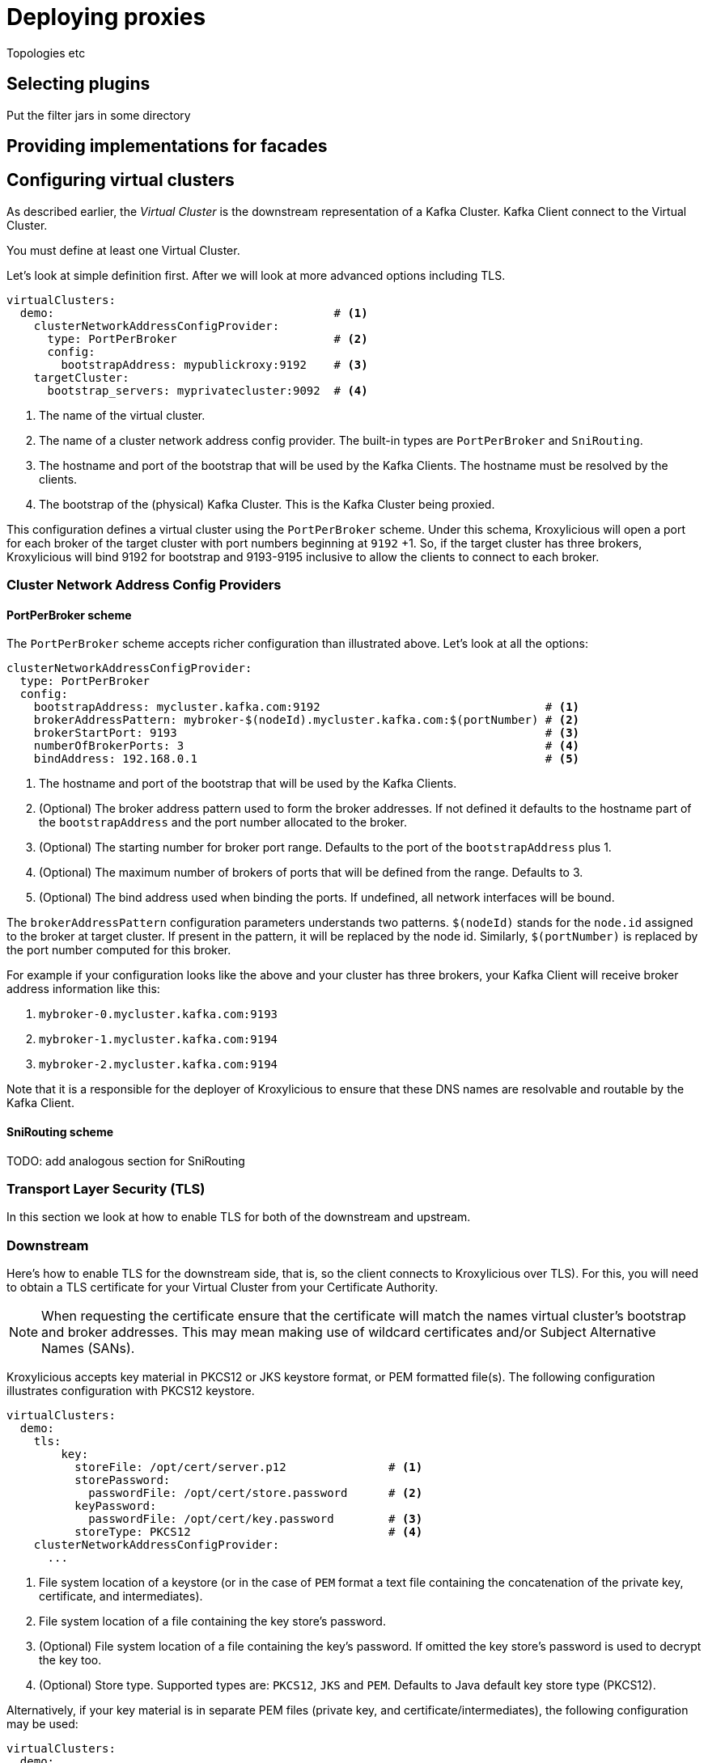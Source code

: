 = Deploying proxies

Topologies etc

== Selecting plugins
Put the filter jars in some directory

== Providing implementations for facades



== Configuring virtual clusters

As described earlier, the _Virtual Cluster_ is the downstream representation of a Kafka Cluster.  Kafka Client connect
to the Virtual Cluster.

You must define at least one Virtual Cluster.

Let's look at simple definition first.  After we will look at more advanced options including TLS.

[source, yaml]
----
virtualClusters:
  demo:                                         # <1>
    clusterNetworkAddressConfigProvider:
      type: PortPerBroker                       # <2>
      config:
        bootstrapAddress: mypublickroxy:9192    # <3>
    targetCluster:
      bootstrap_servers: myprivatecluster:9092  # <4>
----
<1> The name of the virtual cluster.
<2> The name of a cluster network address config provider. The built-in types are `PortPerBroker` and `SniRouting`.
<3> The hostname and port of the bootstrap that will be used by the Kafka Clients.  The hostname must be resolved
by the clients.
<4> The bootstrap of the (physical) Kafka Cluster.  This is the Kafka Cluster being proxied.

This configuration defines a virtual cluster using the `PortPerBroker` scheme.  Under this schema, Kroxylicious will
open a port for each broker of the target cluster with port numbers beginning at `9192` +1.  So, if the target cluster
has three brokers, Kroxylicious will bind 9192 for bootstrap and 9193-9195 inclusive to allow the clients to connect
to each broker.

=== Cluster Network Address Config Providers

==== PortPerBroker scheme

The `PortPerBroker` scheme accepts richer configuration than illustrated above.  Let's look at all the options:

[source, yaml]
----
clusterNetworkAddressConfigProvider:
  type: PortPerBroker
  config:
    bootstrapAddress: mycluster.kafka.com:9192                                 # <1>
    brokerAddressPattern: mybroker-$(nodeId).mycluster.kafka.com:$(portNumber) # <2>
    brokerStartPort: 9193                                                      # <3>
    numberOfBrokerPorts: 3                                                     # <4>
    bindAddress: 192.168.0.1                                                   # <5>
----
<1> The hostname and port of the bootstrap that will be used by the Kafka Clients.
<2> (Optional) The broker address pattern used to form the broker addresses.  If not defined it defaults to the
hostname part of the `bootstrapAddress` and the port number allocated to the broker.
<3> (Optional) The starting number for broker port range. Defaults to the port of the `bootstrapAddress` plus 1.
<4> (Optional) The maximum number of brokers of ports that will be defined from the range.  Defaults to 3.
<5> (Optional) The bind address used when binding the ports. If undefined, all network interfaces will be bound.

The `brokerAddressPattern` configuration parameters understands two patterns.  `$(nodeId)` stands for the `node.id`
assigned to the broker at target cluster.  If present in the pattern, it will be replaced by the node id.  Similarly,
`$(portNumber)` is replaced by the port number computed for this broker.

For example if your configuration looks like the above and your cluster has three brokers, your Kafka Client will receive
broker address information like this:

0.  `mybroker-0.mycluster.kafka.com:9193`
1.  `mybroker-1.mycluster.kafka.com:9194`
2.  `mybroker-2.mycluster.kafka.com:9194`

Note that it is a responsible for the deployer of Kroxylicious to ensure that these DNS names are resolvable and
routable by the Kafka Client.

==== SniRouting scheme

TODO: add analogous section for SniRouting

=== Transport Layer Security (TLS)

In this section we look at how to enable TLS for both of the downstream and upstream.

=== Downstream

Here's how to enable TLS for the downstream side, that is, so the client connects to Kroxylicious over TLS).  For this,
you will need to obtain a TLS certificate for your Virtual Cluster from your Certificate Authority.

NOTE: When requesting the certificate ensure that the certificate will match the names virtual cluster's bootstrap and
broker addresses.  This may mean making use of wildcard certificates and/or Subject Alternative Names (SANs).

Kroxylicious accepts key material in PKCS12 or JKS keystore format, or PEM formatted file(s).  The following configuration
illustrates configuration with PKCS12 keystore.

[source, yaml]
----
virtualClusters:
  demo:
    tls:
        key:
          storeFile: /opt/cert/server.p12               # <1>
          storePassword:
            passwordFile: /opt/cert/store.password      # <2>
          keyPassword:
            passwordFile: /opt/cert/key.password        # <3>
          storeType: PKCS12                             # <4>
    clusterNetworkAddressConfigProvider:
      ...
----
<1> File system location of a keystore (or in the case of `PEM` format a text file containing the concatenation of the
private key, certificate, and intermediates).
<2> File system location of a file containing the key store's password.
<3> (Optional) File system location of a file containing the key's password. If omitted the key store's password is
used to decrypt the key too.
<4> (Optional) Store type. Supported types are: `PKCS12`, `JKS` and `PEM`.  Defaults to Java default key store type (PKCS12).

Alternatively, if your key material is in separate PEM files (private key, and certificate/intermediates), the following
configuration may be used:

[source, yaml]
----
virtualClusters:
  demo:
    tls:
        key:
          privateKeyFile: /opt/cert/server.key          # <1>
          certificateFile: /opt/cert/server.crt         # <2>
          keyPassword:
            passwordFile: /opt/cert/key.password        # <3>
    clusterNetworkAddressConfigProvider:
      ...
----
<1> File system location of the server private key.
<2> File system location of the server certificate and intermediate(s).
<3> (Optional) File system location of a file containing the key's password.

=== Upstream

Here's how to enable TLS for the upstream side, that is, so Kroxylicious connects to (physical) Kafka Cluster) over
TLS.  For this, your Kafka Cluster must have already been configured to use TLS.

By default, Kroxylicious uses the trust of the platform to decide whether the Kafka Cluster is trust or not.  To
support cases where trust must be overridden (e.g. use of private CAs or self-signed certificates), Kroxylicious accepts
trust material in PKCS12 or JKS keystore format, or PEM formatted certificates.

The following illustrates enabling TKS using platform trust:

[source, yaml]
----
virtualClusters:
  demo:
    targetCluster:
      bootstrap_servers: myprivatecluster:9092
      tls: {}                                         <1>
      ...
----
<1> Use an empty object to enable TLS using platform trust.

In case where the trust need to be overridden, use configuration like this:

[source, yaml]
----
virtualClusters:
  demo:
    targetCluster:
      bootstrap_servers: myprivatecluster:9092
      tls:
        trust:
          storeFile: /opt/cert/trust.p12                # <1>
          storePassword:
            passwordFile: /opt/cert/store.password      # <2>
          storeType: PKCS12                             # <3>
      ...
----
<1> File system location of a truststore (or in the case of `PEM` format a text file containing the certificates).
<2> File system location of a file containing the trust store's password.
<3> (Optional) Trust store type. Supported types are: `PKCS12`, `JKS` and `PEM`.  Defaults to Java default key store type (PKCS12).

It is also possible to disable trust so that Kroxylicious will connect to any Kafka Cluster regardless of its certificate
validity.

WARNING: This option is not recommended for production use

[source, yaml]
----
virtualClusters:
  demo:
    targetCluster:
      bootstrap_servers: myprivatecluster:9092
      tls:
        trust:
          insecure: true                                # <1>
      ...
----
<1> Enables insecure TLS.


YAML
Proxy level configuration

== Configuring proxy plugins
Filter level configuration